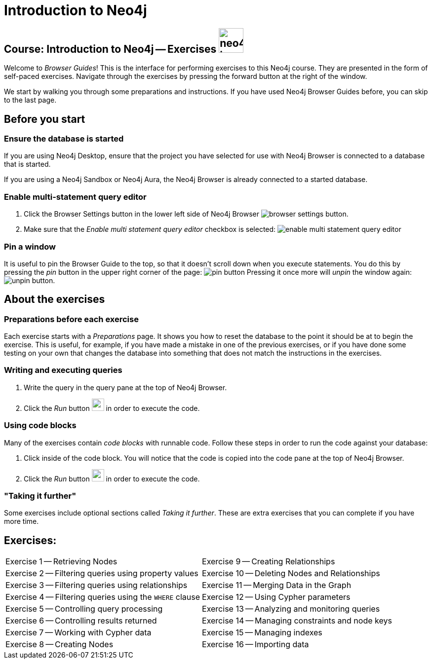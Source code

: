 = Introduction to Neo4j

== Course: Introduction to Neo4j -- Exercises image:{guides}/img/neo4j-icon.png[width=50]

Welcome to _Browser Guides_!
This is the interface for performing exercises to this Neo4j course.
They are presented in the form of self-paced exercises.
Navigate through the exercises by pressing the forward button at the right of the window.

We start by walking you through some preparations and instructions.
If you have used Neo4j Browser Guides before, you can skip to the last page.


== Before you start

=== Ensure the database is started

If you are using Neo4j Desktop, ensure that the project you have selected for use with Neo4j Browser is connected to a database that is started.

If you are using a Neo4j Sandbox or Neo4j Aura, the Neo4j Browser is already connected to a started database.

=== Enable multi-statement query editor

. Click the Browser Settings button in the lower left side of Neo4j Browser image:{guides}/img/browser-settings-button.png[].
. Make sure that the _Enable multi statement query editor_ checkbox is selected: image:{guides}/img/enable-multi-statement-query-editor.png[]

=== Pin a window

It is useful to pin the Browser Guide to the top, so that it doesn't scroll down when you execute statements.
You do this by pressing the _pin_ button in the upper right corner of the page: image:{guides}/img/pin-button.png[]
Pressing it once more will _unpin_ the window again: image:{guides}/img/unpin-button.png[]. 

== About the exercises

=== Preparations before each exercise

Each exercise starts with a _Preparations_ page.
It shows you how to reset the database to the point it should be at to begin the exercise.
This is useful, for example, if you have made a mistake in one of the previous exercises, or if you have done some testing on your own that changes the database into something that does not match the instructions in the exercises.


=== Writing and executing queries

. Write the query in the query pane at the top of Neo4j Browser.
. Click the _Run_ button image:{guides}/img/run-button.png[width=25] in order to execute the code.


=== Using code blocks

Many of the exercises contain _code blocks_ with runnable code.
Follow these steps in order to run the code against your database:

. Click inside of the code block.
You will notice that the code is copied into the code pane at the top of Neo4j Browser.
. Click the _Run_ button image:{guides}/img/run-button.png[width=25] in order to execute the code.


=== "Taking it further"

Some exercises include optional sections called _Taking it further_.
These are extra exercises that you can complete if you have more time.


== Exercises:

[cols=2, frame=none]
|===
| pass:a[<a play-topic='{guides}/01.html'>Exercise 1</a>] -- Retrieving Nodes                           | pass:a[<a play-topic='{guides}/09.html'>Exercise 9</a>] -- Creating Relationships 
| pass:a[<a play-topic='{guides}/02.html'>Exercise 2</a>] -- Filtering queries using property values    | pass:a[<a play-topic='{guides}/10.html'>Exercise 10</a>] -- Deleting Nodes and Relationships
| pass:a[<a play-topic='{guides}/03.html'>Exercise 3</a>] -- Filtering queries using relationships      | pass:a[<a play-topic='{guides}/11.html'>Exercise 11</a>] -- Merging Data in the Graph
| pass:a[<a play-topic='{guides}/04.html'>Exercise 4</a>] -- Filtering queries using the `WHERE` clause | pass:a[<a play-topic='{guides}/12.html'>Exercise 12</a>] -- Using Cypher parameters 
| pass:a[<a play-topic='{guides}/05.html'>Exercise 5</a>] -- Controlling query processing               | pass:a[<a play-topic='{guides}/13.html'>Exercise 13</a>] -- Analyzing and monitoring queries
| pass:a[<a play-topic='{guides}/06.html'>Exercise 6</a>] -- Controlling results returned               | pass:a[<a play-topic='{guides}/14.html'>Exercise 14</a>] -- Managing constraints and node keys        
| pass:a[<a play-topic='{guides}/07.html'>Exercise 7</a>] -- Working with Cypher data                   | pass:a[<a play-topic='{guides}/15.html'>Exercise 15</a>] -- Managing indexes 
| pass:a[<a play-topic='{guides}/08.html'>Exercise 8</a>] -- Creating Nodes                             | pass:a[<a play-topic='{guides}/16.html'>Exercise 16</a>] -- Importing data 
|===
